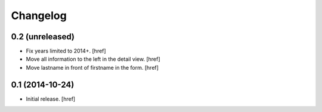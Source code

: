 
Changelog
---------

0.2 (unreleased)
~~~~~~~~~~~~~~~~

- Fix years limited to 2014+.
  [href]

- Move all information to the left in the detail view.
  [href]

- Move lastname in front of firstname in the form.
  [href]

0.1 (2014-10-24)
~~~~~~~~~~~~~~~~

- Initial release.
  [href]
